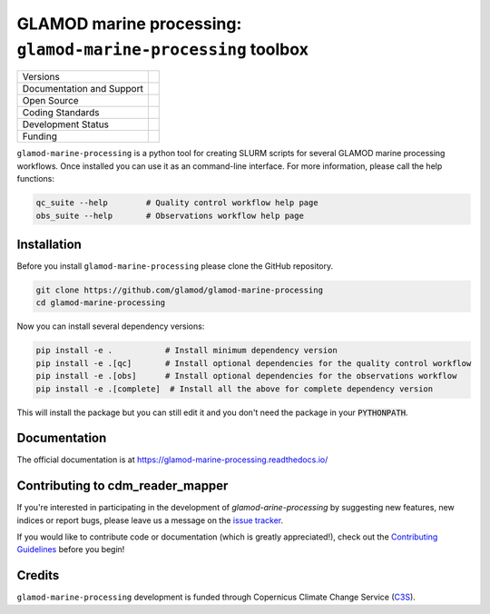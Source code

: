 ==================================================================
GLAMOD marine processing: ``glamod-marine-processing`` toolbox
==================================================================

+----------------------------+-----------------------------------------------------+
| Versions                   | |tag| |release|                                     |
+----------------------------+-----------------------------------------------------+
| Documentation and Support  | |docs|                                              |
+----------------------------+-----------------------------------------------------+
| Open Source                | |license| |zenodo|                                  |
+----------------------------+-----------------------------------------------------+
| Coding Standards           | |black| |ruff| |pre-commit| |fossa| |codefactor|    |
+----------------------------+-----------------------------------------------------+
| Development Status         | |status| |build| |coveralls|                        |
+----------------------------+-----------------------------------------------------+
| Funding                    | |funding|                                           |
+----------------------------+-----------------------------------------------------+

``glamod-marine-processing`` is a python tool for creating SLURM scripts for several GLAMOD marine processing workflows.
Once installed you can use it as an command-line interface. For more information, please call the help functions:

.. code-block:: console

    qc_suite --help        # Quality control workflow help page
    obs_suite --help       # Observations workflow help page

Installation
------------
Before you install ``glamod-marine-processing`` please clone the GitHub repository.

.. code-block:: console

    git clone https://github.com/glamod/glamod-marine-processing
    cd glamod-marine-processing

Now you can install several dependency versions:

.. code-block:: console

    pip install -e .           # Install minimum dependency version
    pip install -e .[qc]       # Install optional dependencies for the quality control workflow
    pip install -e .[obs]      # Install optional dependencies for the observations workflow
    pip install -e .[complete]  # Install all the above for complete dependency version

This will install the package but you can still edit it and you don't need the package in your :code:`PYTHONPATH`.

Documentation
-------------

The official documentation is at https://glamod-marine-processing.readthedocs.io/

Contributing to cdm_reader_mapper
---------------------------------

If you're interested in participating in the development of `glamod-arine-processing` by suggesting new features, new indices or report bugs, please leave us a message on the `issue tracker`_.

If you would like to contribute code or documentation (which is greatly appreciated!), check out the `Contributing Guidelines`_ before you begin!

Credits
-------

``glamod-marine-processing`` development is funded through Copernicus Climate Change Service (C3S_).

.. _C3S: https://climate.copernicus.eu/

.. _Contributing Guidelines: https://github.com/glamod/glamod-marine-processing/blob/main/CONTRIBUTING.rst

.. _issue tracker: https://github.com/glamod/glamod-marine-processing/issues

.. |build| image:: https://github.com/glamod/glamod-marine-processing/actions/workflows/ci.yml/badge.svg
        :target: https://github.com/glamod/glamod-marine-processing/actions/workflows/ci.yml
        :alt: Build Status

.. |black| image:: https://img.shields.io/badge/code%20style-black-000000.svg
        :target: https://github.com/psf/black
        :alt: Python Black

.. |codefactor| image:: https://www.codefactor.io/repository/github/glamod/glamod-marine-processing/badge
		:target: https://www.codefactor.io/repository/github/glamod/glamod-marine-processing
		:alt: CodeFactor

.. |coveralls| image:: https://codecov.io/gh/glamod/glamod-marine-processing/graph/badge.svg
	      :target: https://codecov.io/gh/glamod/glamod-marine-processing
	      :alt: Coveralls

.. |docs| image:: https://readthedocs.org/projects/glamod_marine_processing/badge/?version=latest
        :target: https://glamod-marine-processing.readthedocs.io/en/latest/?version=latest
        :alt: Documentation Status

.. |fossa| image:: https://app.fossa.com/api/projects/git%2Bgithub.com%2Fglamod%2Fglamod-marine-processing.svg?type=shield
        :target: https://app.fossa.com/projects/git%2Bgithub.com%2Fglamod%2Fglamod-marine-processing?ref=badge_shield
        :alt: FOSSA

.. |funding| image:: https://img.shields.io/badge/Powered%20by-Copernicus-blue.svg
        :target: https://climate.copernicus.eu/
        :alt: Funding

.. |license| image:: https://img.shields.io/github/license/glamod/glamod-marine-processing.svg
        :target: https://github.com/glamod/glamod-marine-processing/blob/main/LICENSE
        :alt: License

.. |pre-commit| image:: https://results.pre-commit.ci/badge/github/glamod/glamod-marine-processing/master.svg
   :target: https://results.pre-commit.ci/latest/github/glamod/glamod-marine-processing/master
   :alt: pre-commit.ci status

.. |ruff| image:: https://img.shields.io/endpoint?url=https://raw.githubusercontent.com/astral-sh/ruff/main/assets/badge/v2.json
        :target: https://github.com/astral-sh/ruff
        :alt: Ruff

.. |status| image:: https://www.repostatus.org/badges/latest/wip.svg
        :target: https://www.repostatus.org/#wip
        :alt: Project Status: WIP: Initial development is in progress, but there has not yet been a stable, usable release suitable for the public.

.. |release| image:: https://img.shields.io/github/v/release/glamod/glamod-marine-processing.svg
        :target: https://github.com/glamod/glamod-marine-processing/releases
        :alt: Release

.. |tag| image:: https://img.shields.io/github/v/tag/glamod/glamod-marine-processing.svg
        :target: https://github.com/glamod/glamod-marine-processing/tags
        :alt: Tag

.. |zenodo| image:: https://img.shields.io/badge/zenodo-package_or_version_not_found-red
        :target: https://zenodo.org/glamod-marine-processing
 	      :alt: DOI
